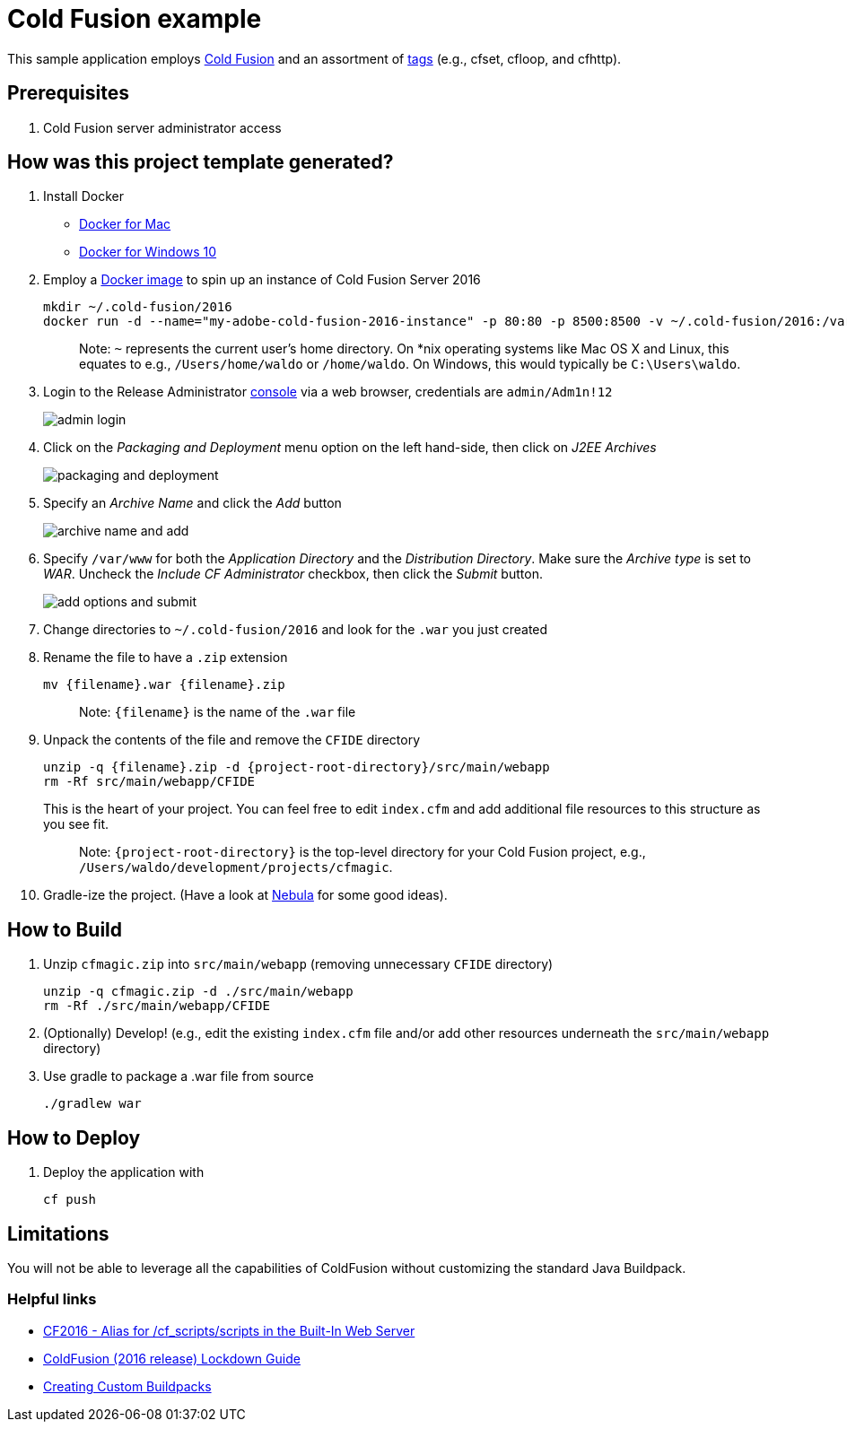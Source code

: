 = Cold Fusion example

This sample application employs http://www.adobe.com/products/coldfusion-standard.html[Cold Fusion] and an assortment of https://helpx.adobe.com/coldfusion/cfml-reference/coldfusion-tags/tag-summary.html[tags] (e.g., cfset, cfloop, and cfhttp).

== Prerequisites

. Cold Fusion server administrator access

== How was this project template generated?

. Install Docker
+ 
* https://www.docker.com/docker-mac[Docker for Mac]
* https://www.docker.com/docker-windows[Docker for Windows 10]

. Employ a https://hub.docker.com/r/accent/coldfusion2016/[Docker image] to spin up an instance of Cold Fusion Server 2016
+
[source, bash]
----
mkdir ~/.cold-fusion/2016
docker run -d --name="my-adobe-cold-fusion-2016-instance" -p 80:80 -p 8500:8500 -v ~/.cold-fusion/2016:/var/www accent/coldfusion2016
----
+
> Note: `~` represents the current user's home directory.  On *nix operating systems like Mac OS X and Linux, this equates to e.g., `/Users/home/waldo` or `/home/waldo`.  On Windows, this would typically be `C:\Users\waldo`.

. Login to the Release Administrator http://localhost:8500/CFIDE/administrator[console] via a web browser, credentials are `admin/Adm1n!12`
+
image::images/admin-login.png[]

. Click on the _Packaging and Deployment_ menu option on the left hand-side, then click on _J2EE Archives_
+
image::images/packaging-and-deployment.png[]

. Specify an _Archive Name_ and click the _Add_ button
+
image::images/archive-name-and-add.png[]

. Specify `/var/www` for both the _Application Directory_ and the _Distribution Directory_. Make sure the _Archive type_ is set to _WAR_.  Uncheck the _Include CF Administrator_ checkbox, then click the _Submit_ button.
+
image::images/add-options-and-submit.png[]

. Change directories to `~/.cold-fusion/2016` and look for the `.war` you just created

. Rename the file to have a `.zip` extension
+
[source, bash]
----
mv {filename}.war {filename}.zip
----
+
> Note: `{filename}` is the name of the `.war` file

. Unpack the contents of the file and remove the `CFIDE` directory
+
[source, bash]
----
unzip -q {filename}.zip -d {project-root-directory}/src/main/webapp
rm -Rf src/main/webapp/CFIDE
----
+
This is the heart of your project.  You can feel free to edit `index.cfm` and add additional file resources to this structure as you see fit.
+
> Note: `{project-root-directory}` is the top-level directory for your Cold Fusion project, e.g., `/Users/waldo/development/projects/cfmagic`.

. Gradle-ize the project.  (Have a look at https://nebula-plugins.github.io[Nebula] for some good ideas).

== How to Build

. Unzip `cfmagic.zip` into `src/main/webapp` (removing unnecessary `CFIDE` directory)
+
[source, bash]
----
unzip -q cfmagic.zip -d ./src/main/webapp
rm -Rf ./src/main/webapp/CFIDE
----

. (Optionally) Develop! (e.g., edit the existing `index.cfm` file and/or add other resources underneath the `src/main/webapp` directory)

. Use gradle to package a .war file from source
+
[source, bash]
----
./gradlew war
----

== How to Deploy

. Deploy the application with
+
[source, bash]
----
cf push
----

== Limitations

You will not be able to leverage all the capabilities of ColdFusion without customizing the standard Java Buildpack.

=== Helpful links

* https://forums.adobe.com/thread/2115839[CF2016 - Alias for /cf_scripts/scripts in the Built-In Web Server]
* http://wwwimages.adobe.com/content/dam/acom/en/products/coldfusion/pdfs/coldfusion-2016-lockdown-guide.pdf[ColdFusion (2016 release) Lockdown Guide]
* https://docs.cloudfoundry.org/buildpacks/custom.html[Creating Custom Buildpacks]